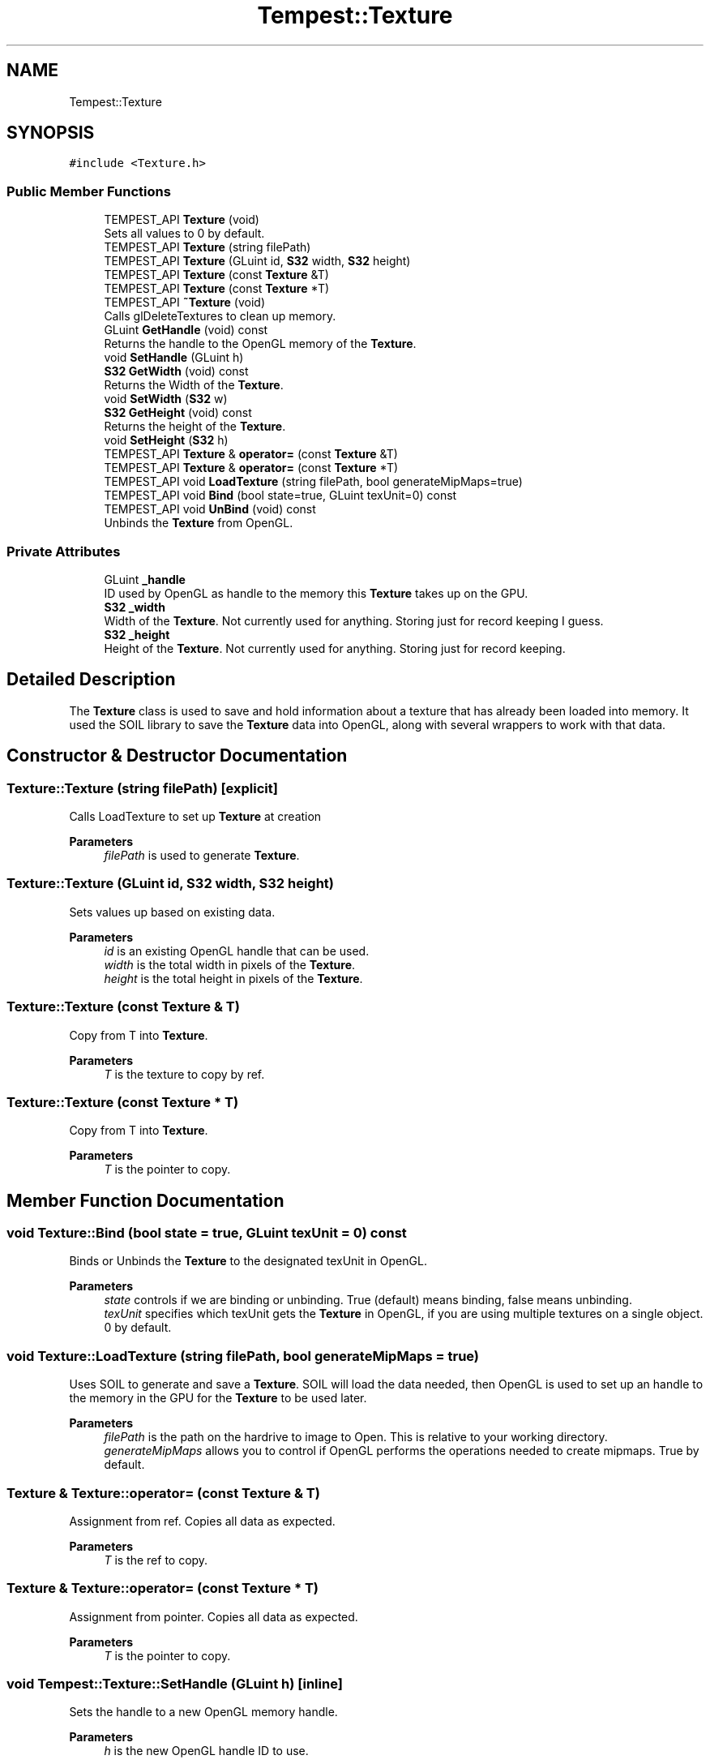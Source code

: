 .TH "Tempest::Texture" 3 "Mon Mar 2 2020" "Tempest" \" -*- nroff -*-
.ad l
.nh
.SH NAME
Tempest::Texture
.SH SYNOPSIS
.br
.PP
.PP
\fC#include <Texture\&.h>\fP
.SS "Public Member Functions"

.in +1c
.ti -1c
.RI "TEMPEST_API \fBTexture\fP (void)"
.br
.RI "Sets all values to 0 by default\&. "
.ti -1c
.RI "TEMPEST_API \fBTexture\fP (string filePath)"
.br
.ti -1c
.RI "TEMPEST_API \fBTexture\fP (GLuint id, \fBS32\fP width, \fBS32\fP height)"
.br
.ti -1c
.RI "TEMPEST_API \fBTexture\fP (const \fBTexture\fP &T)"
.br
.ti -1c
.RI "TEMPEST_API \fBTexture\fP (const \fBTexture\fP *T)"
.br
.ti -1c
.RI "TEMPEST_API \fB~Texture\fP (void)"
.br
.RI "Calls glDeleteTextures to clean up memory\&. "
.ti -1c
.RI "GLuint \fBGetHandle\fP (void) const"
.br
.RI "Returns the handle to the OpenGL memory of the \fBTexture\fP\&. "
.ti -1c
.RI "void \fBSetHandle\fP (GLuint h)"
.br
.ti -1c
.RI "\fBS32\fP \fBGetWidth\fP (void) const"
.br
.RI "Returns the Width of the \fBTexture\fP\&. "
.ti -1c
.RI "void \fBSetWidth\fP (\fBS32\fP w)"
.br
.ti -1c
.RI "\fBS32\fP \fBGetHeight\fP (void) const"
.br
.RI "Returns the height of the \fBTexture\fP\&. "
.ti -1c
.RI "void \fBSetHeight\fP (\fBS32\fP h)"
.br
.ti -1c
.RI "TEMPEST_API \fBTexture\fP & \fBoperator=\fP (const \fBTexture\fP &T)"
.br
.ti -1c
.RI "TEMPEST_API \fBTexture\fP & \fBoperator=\fP (const \fBTexture\fP *T)"
.br
.ti -1c
.RI "TEMPEST_API void \fBLoadTexture\fP (string filePath, bool generateMipMaps=true)"
.br
.ti -1c
.RI "TEMPEST_API void \fBBind\fP (bool state=true, GLuint texUnit=0) const"
.br
.ti -1c
.RI "TEMPEST_API void \fBUnBind\fP (void) const"
.br
.RI "Unbinds the \fBTexture\fP from OpenGL\&. "
.in -1c
.SS "Private Attributes"

.in +1c
.ti -1c
.RI "GLuint \fB_handle\fP"
.br
.RI "ID used by OpenGL as handle to the memory this \fBTexture\fP takes up on the GPU\&. "
.ti -1c
.RI "\fBS32\fP \fB_width\fP"
.br
.RI "Width of the \fBTexture\fP\&. Not currently used for anything\&. Storing just for record keeping I guess\&. "
.ti -1c
.RI "\fBS32\fP \fB_height\fP"
.br
.RI "Height of the \fBTexture\fP\&. Not currently used for anything\&. Storing just for record keeping\&. "
.in -1c
.SH "Detailed Description"
.PP 
The \fBTexture\fP class is used to save and hold information about a texture that has already been loaded into memory\&. It used the SOIL library to save the \fBTexture\fP data into OpenGL, along with several wrappers to work with that data\&. 
.br
 
.SH "Constructor & Destructor Documentation"
.PP 
.SS "Texture::Texture (string filePath)\fC [explicit]\fP"
Calls LoadTexture to set up \fBTexture\fP at creation 
.PP
\fBParameters\fP
.RS 4
\fIfilePath\fP is used to generate \fBTexture\fP\&. 
.RE
.PP

.SS "Texture::Texture (GLuint id, \fBS32\fP width, \fBS32\fP height)"
Sets values up based on existing data\&. 
.PP
\fBParameters\fP
.RS 4
\fIid\fP is an existing OpenGL handle that can be used\&. 
.br
\fIwidth\fP is the total width in pixels of the \fBTexture\fP\&. 
.br
\fIheight\fP is the total height in pixels of the \fBTexture\fP\&. 
.RE
.PP

.SS "Texture::Texture (const \fBTexture\fP & T)"
Copy from T into \fBTexture\fP\&. 
.PP
\fBParameters\fP
.RS 4
\fIT\fP is the texture to copy by ref\&. 
.RE
.PP

.SS "Texture::Texture (const \fBTexture\fP * T)"
Copy from T into \fBTexture\fP\&. 
.PP
\fBParameters\fP
.RS 4
\fIT\fP is the pointer to copy\&. 
.br
 
.RE
.PP

.SH "Member Function Documentation"
.PP 
.SS "void Texture::Bind (bool state = \fCtrue\fP, GLuint texUnit = \fC0\fP) const"
Binds or Unbinds the \fBTexture\fP to the designated texUnit in OpenGL\&. 
.PP
\fBParameters\fP
.RS 4
\fIstate\fP controls if we are binding or unbinding\&. True (default) means binding, false means unbinding\&. 
.br
\fItexUnit\fP specifies which texUnit gets the \fBTexture\fP in OpenGL, if you are using multiple textures on a single object\&. 0 by default\&. 
.br
 
.RE
.PP

.SS "void Texture::LoadTexture (string filePath, bool generateMipMaps = \fCtrue\fP)"
Uses SOIL to generate and save a \fBTexture\fP\&. SOIL will load the data needed, then OpenGL is used to set up an handle to the memory in the GPU for the \fBTexture\fP to be used later\&. 
.PP
\fBParameters\fP
.RS 4
\fIfilePath\fP is the path on the hardrive to image to Open\&. This is relative to your working directory\&. 
.br
\fIgenerateMipMaps\fP allows you to control if OpenGL performs the operations needed to create mipmaps\&. True by default\&. 
.br
 
.RE
.PP

.SS "\fBTexture\fP & Texture::operator= (const \fBTexture\fP & T)"
Assignment from ref\&. Copies all data as expected\&. 
.PP
\fBParameters\fP
.RS 4
\fIT\fP is the ref to copy\&. 
.br
 
.RE
.PP

.SS "\fBTexture\fP & Texture::operator= (const \fBTexture\fP * T)"
Assignment from pointer\&. Copies all data as expected\&. 
.PP
\fBParameters\fP
.RS 4
\fIT\fP is the pointer to copy\&. 
.br
 
.RE
.PP

.SS "void Tempest::Texture::SetHandle (GLuint h)\fC [inline]\fP"
Sets the handle to a new OpenGL memory handle\&. 
.PP
\fBParameters\fP
.RS 4
\fIh\fP is the new OpenGL handle ID to use\&. 
.RE
.PP

.SS "void Tempest::Texture::SetHeight (\fBS32\fP h)\fC [inline]\fP"
Sets the height of the \fBTexture\fP\&. Use with care! This is not a value that can just be scaled at random\&. 
.PP
\fBParameters\fP
.RS 4
\fIh\fP is the new height\&. 
.RE
.PP

.SS "void Tempest::Texture::SetWidth (\fBS32\fP w)\fC [inline]\fP"
Sets the width of the \fBTexture\fP\&. Use with care! This is not a value that can just be scaled at random\&. 
.PP
\fBParameters\fP
.RS 4
\fIw\fP is the new width\&. 
.br
 
.RE
.PP


.SH "Author"
.PP 
Generated automatically by Doxygen for Tempest from the source code\&.
